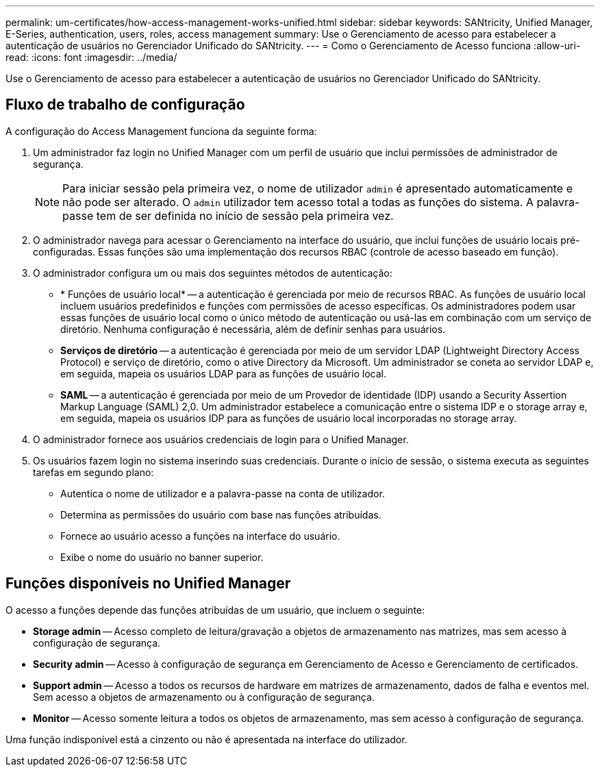 ---
permalink: um-certificates/how-access-management-works-unified.html 
sidebar: sidebar 
keywords: SANtricity, Unified Manager, E-Series, authentication, users, roles, access management 
summary: Use o Gerenciamento de acesso para estabelecer a autenticação de usuários no Gerenciador Unificado do SANtricity. 
---
= Como o Gerenciamento de Acesso funciona
:allow-uri-read: 
:icons: font
:imagesdir: ../media/


[role="lead"]
Use o Gerenciamento de acesso para estabelecer a autenticação de usuários no Gerenciador Unificado do SANtricity.



== Fluxo de trabalho de configuração

A configuração do Access Management funciona da seguinte forma:

. Um administrador faz login no Unified Manager com um perfil de usuário que inclui permissões de administrador de segurança.
+
[NOTE]
====
Para iniciar sessão pela primeira vez, o nome de utilizador `admin` é apresentado automaticamente e não pode ser alterado. O `admin` utilizador tem acesso total a todas as funções do sistema. A palavra-passe tem de ser definida no início de sessão pela primeira vez.

====
. O administrador navega para acessar o Gerenciamento na interface do usuário, que inclui funções de usuário locais pré-configuradas. Essas funções são uma implementação dos recursos RBAC (controle de acesso baseado em função).
. O administrador configura um ou mais dos seguintes métodos de autenticação:
+
** * Funções de usuário local* -- a autenticação é gerenciada por meio de recursos RBAC. As funções de usuário local incluem usuários predefinidos e funções com permissões de acesso específicas. Os administradores podem usar essas funções de usuário local como o único método de autenticação ou usá-las em combinação com um serviço de diretório. Nenhuma configuração é necessária, além de definir senhas para usuários.
** *Serviços de diretório* -- a autenticação é gerenciada por meio de um servidor LDAP (Lightweight Directory Access Protocol) e serviço de diretório, como o ative Directory da Microsoft. Um administrador se coneta ao servidor LDAP e, em seguida, mapeia os usuários LDAP para as funções de usuário local.
** *SAML* -- a autenticação é gerenciada por meio de um Provedor de identidade (IDP) usando a Security Assertion Markup Language (SAML) 2,0. Um administrador estabelece a comunicação entre o sistema IDP e o storage array e, em seguida, mapeia os usuários IDP para as funções de usuário local incorporadas no storage array.


. O administrador fornece aos usuários credenciais de login para o Unified Manager.
. Os usuários fazem login no sistema inserindo suas credenciais. Durante o início de sessão, o sistema executa as seguintes tarefas em segundo plano:
+
** Autentica o nome de utilizador e a palavra-passe na conta de utilizador.
** Determina as permissões do usuário com base nas funções atribuídas.
** Fornece ao usuário acesso a funções na interface do usuário.
** Exibe o nome do usuário no banner superior.






== Funções disponíveis no Unified Manager

O acesso a funções depende das funções atribuídas de um usuário, que incluem o seguinte:

* *Storage admin* -- Acesso completo de leitura/gravação a objetos de armazenamento nas matrizes, mas sem acesso à configuração de segurança.
* *Security admin* -- Acesso à configuração de segurança em Gerenciamento de Acesso e Gerenciamento de certificados.
* *Support admin* -- Acesso a todos os recursos de hardware em matrizes de armazenamento, dados de falha e eventos mel. Sem acesso a objetos de armazenamento ou à configuração de segurança.
* *Monitor* -- Acesso somente leitura a todos os objetos de armazenamento, mas sem acesso à configuração de segurança.


Uma função indisponível está a cinzento ou não é apresentada na interface do utilizador.
